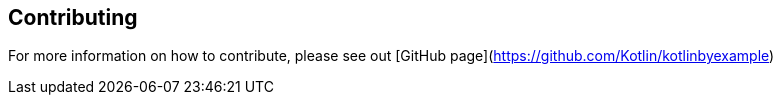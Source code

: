 == Contributing

For more information on how to contribute, please see out [GitHub page](https://github.com/Kotlin/kotlinbyexample)
